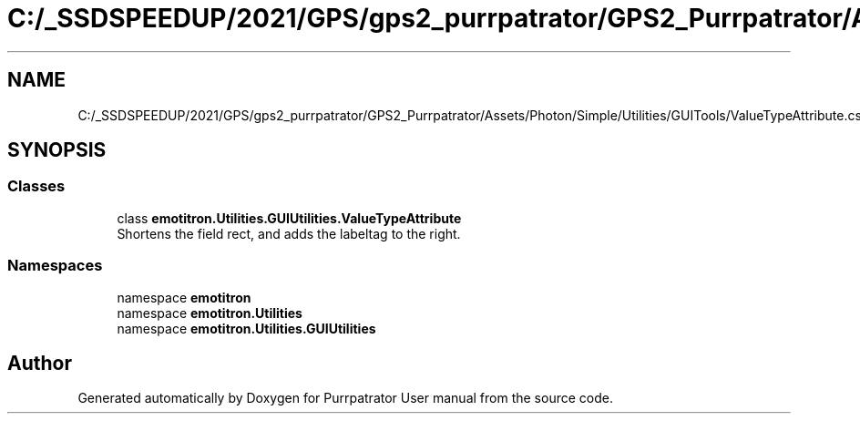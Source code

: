 .TH "C:/_SSDSPEEDUP/2021/GPS/gps2_purrpatrator/GPS2_Purrpatrator/Assets/Photon/Simple/Utilities/GUITools/ValueTypeAttribute.cs" 3 "Mon Apr 18 2022" "Purrpatrator User manual" \" -*- nroff -*-
.ad l
.nh
.SH NAME
C:/_SSDSPEEDUP/2021/GPS/gps2_purrpatrator/GPS2_Purrpatrator/Assets/Photon/Simple/Utilities/GUITools/ValueTypeAttribute.cs
.SH SYNOPSIS
.br
.PP
.SS "Classes"

.in +1c
.ti -1c
.RI "class \fBemotitron\&.Utilities\&.GUIUtilities\&.ValueTypeAttribute\fP"
.br
.RI "Shortens the field rect, and adds the labeltag to the right\&. "
.in -1c
.SS "Namespaces"

.in +1c
.ti -1c
.RI "namespace \fBemotitron\fP"
.br
.ti -1c
.RI "namespace \fBemotitron\&.Utilities\fP"
.br
.ti -1c
.RI "namespace \fBemotitron\&.Utilities\&.GUIUtilities\fP"
.br
.in -1c
.SH "Author"
.PP 
Generated automatically by Doxygen for Purrpatrator User manual from the source code\&.
